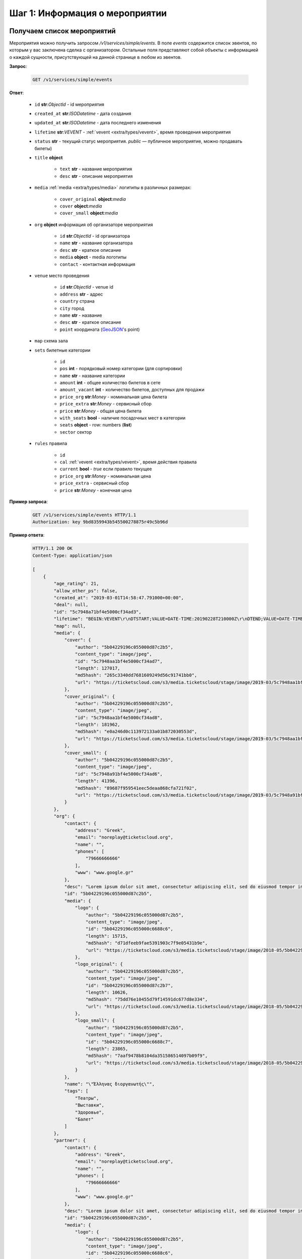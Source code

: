 .. _walkthrough/events/begin:

========================================
Шаг 1: Информация о мероприятии
========================================


.. _walkthrough/events/simple:

Получаем список мероприятий
===========================


Мероприятия можно получить запросом `/v1/services/simple/events`.
В поле `events` содержится список эвентов, по которым у вас заключена сделка с организатором.
Остальные поля представляют собой объекты с информацией о каждой сущности,
присутствующей на данной странице в любом из эвентов.

**Запрос**:

    .. sourcecode:: js

        GET /v1/services/simple/events


**Ответ**:

    - ``id`` **str**:*ObjectId* - id мероприятия
    - ``created_at`` **str**:*ISODatetime* - дата создания
    - ``updated_at`` **str**:*ISODatetime* - дата последнего изменения
    - ``lifetime`` **str**:*VEVENT*  - :ref:`vevent <extra/types/vevent>`, время проведения мероприятия
    - ``status`` **str** - текущий статус мероприятия. `public` — публичное мероприятие, можно продавать билеты)

    - ``title`` **object**
    
       - ``text`` **str** - название мероприятия
       - ``desc`` **str** - описание мероприятия

    - ``media`` :ref:`media <extra/types/media>` логитипы в различных размерах:

       - ``cover_original`` **object**:*media*
       - ``cover`` **object**:*media*
       - ``cover_small`` **object**:*media*

    - ``org`` **object** информация об организаторе мероприятия

       - ``id`` **str**:*ObjectId* - id организатора
       - ``name`` **str** - название организатора
       - ``desc`` **str** - краткое описание
       - ``media`` **object** - media логотипы
       - ``contact`` - контактная информация
         
    - ``venue`` место проведения
      
       - ``id`` **str**:*ObjectId* - venue id
       - ``address`` **str** - адрес
       - ``country`` страна
       - ``city`` город
       - ``name`` **str** - название
       - ``desc`` **str** - краткое описание
       - ``point`` координата (`GeoJSON <http://geojson.org>`_'s point)

    - ``map`` схема зала

    - ``sets`` билетные категории

       - ``id``
       - ``pos`` **int** - порядковый номер категории (для сортировки)
       - ``name`` **str** - название категории
       - ``amount`` **int** - общее количество билетов в сете
       - ``amount_vacant`` **int** - количество билетов, доступных для продажи
       - ``price_org`` **str**:*Money* - номинальная цена билета
       - ``price_extra`` **str**:*Money* - сервисный сбор
       - ``price`` **str**:*Money* - общая цена билета
       - ``with_seats`` **bool** - наличие посадочных мест в категории
       - ``seats`` **object** - row: numbers (**list**)
       - ``sector`` сектор

    - ``rules`` правила

       - ``id``
       - ``cal`` :ref:`vevent <extra/types/vevent>`, время действия правила
       - ``current`` **bool** - `true` если правило текущее
       - ``price_org`` **str**:*Money* - номинальная цена
       - ``price_extra`` - сервисный сбор
       - ``price`` **str**:*Money* - конечная цена


**Пример запроса**:

    .. sourcecode:: http

        GET /v1/services/simple/events HTTP/1.1
        Authorization: key 9bd8359943b545500278875r49c5b96d

**Пример ответа**:

    .. sourcecode:: http

        HTTP/1.1 200 OK
        Content-Type: application/json

        [
            {
                "age_rating": 21,
                "allow_other_ps": false,
                "created_at": "2019-03-01T14:58:47.791000+00:00",
                "deal": null,
                "id": "5c7948a71bf4e5000cf34ad3",
                "lifetime": "BEGIN:VEVENT\r\nDTSTART;VALUE=DATE-TIME:20190228T210000Z\r\nDTEND;VALUE=DATE-TIME:20190629T210000Z\r\nEND:VEVENT\r\n",
                "map": null,
                "media": {
                    "cover": {
                        "author": "5b04229196c055000d87c2b5",
                        "content_type": "image/jpeg",
                        "id": "5c7948aa1bf4e5000cf34ad7",
                        "length": 127017,
                        "md5hash": "265c3340dd7681609249d56c91741bb0",
                        "url": "https://ticketscloud.com/s3/media.ticketscloud/stage/image/2019-03/5c7948aa1bf4e5000cf34ad7.jpg"
                    },
                    "cover_original": {
                        "author": "5b04229196c055000d87c2b5",
                        "content_type": "image/jpeg",
                        "id": "5c7948aa1bf4e5000cf34ad8",
                        "length": 181962,
                        "md5hash": "e0a246d0c113972133a01b872030553d",
                        "url": "https://ticketscloud.com/s3/media.ticketscloud/stage/image/2019-03/5c7948aa1bf4e5000cf34ad8.jpg"
                    },
                    "cover_small": {
                        "author": "5b04229196c055000d87c2b5",
                        "content_type": "image/jpeg",
                        "id": "5c7948a91bf4e5000cf34ad6",
                        "length": 41396,
                        "md5hash": "89687f959541eec5deaa868cfa721f02",
                        "url": "https://ticketscloud.com/s3/media.ticketscloud/stage/image/2019-03/5c7948a91bf4e5000cf34ad6.jpg"
                    }
                },
                "org": {
                    "contact": {
                        "address": "Greek",
                        "email": "noreplay@ticketscloud.org",
                        "name": "",
                        "phones": [
                            "79666666666"
                        ],
                        "www": "www.google.gr"
                    },
                    "desc": "Lorem ipsum dolor sit amet, consectetur adipiscing elit, sed do eiusmod tempor incididunt ut labore et dolore magna aliqua. Ut enim ad minim veniam, quis nostrud exercitation ullamco laboris nisi ut aliquip ex ea commodo consequat.",
                    "id": "5b04229196c055000d87c2b5",
                    "media": {
                        "logo": {
                            "author": "5b04229196c055000d87c2b5",
                            "content_type": "image/jpeg",
                            "id": "5b04229196c055000c6688c6",
                            "length": 15715,
                            "md5hash": "d71dfeeb9fae5391903c7f9e05431b9e",
                            "url": "https://ticketscloud.com/s3/media.ticketscloud/stage/image/2018-05/5b04229196c055000c6688c6.jpg"
                        },
                        "logo_original": {
                            "author": "5b04229196c055000d87c2b5",
                            "content_type": "image/jpeg",
                            "id": "5b04229196c055000d87c2b7",
                            "length": 10626,
                            "md5hash": "75dd76e10455d79f14591dc677d8e334",
                            "url": "https://ticketscloud.com/s3/media.ticketscloud/stage/image/2018-05/5b04229196c055000d87c2b7.jpg"
                        },
                        "logo_small": {
                            "author": "5b04229196c055000d87c2b5",
                            "content_type": "image/jpeg",
                            "id": "5b04229196c055000c6688c7",
                            "length": 23865,
                            "md5hash": "7aaf9478b8104da351586514097b09f9",
                            "url": "https://ticketscloud.com/s3/media.ticketscloud/stage/image/2018-05/5b04229196c055000c6688c7.jpg"
                        }
                    },
                    "name": "\"Έλληνας διοργανωτής\"",
                    "tags": [
                        "Театры",
                        "Выставки",
                        "Здоровье",
                        "Балет"
                    ]
                },
                "partner": {
                    "contact": {
                        "address": "Greek",
                        "email": "noreplay@ticketscloud.org",
                        "name": "",
                        "phones": [
                            "79666666666"
                        ],
                        "www": "www.google.gr"
                    },
                    "desc": "Lorem ipsum dolor sit amet, consectetur adipiscing elit, sed do eiusmod tempor incididunt ut labore et dolore magna aliqua. Ut enim ad minim veniam, quis nostrud exercitation ullamco laboris nisi ut aliquip ex ea commodo consequat.",
                    "id": "5b04229196c055000d87c2b5",
                    "media": {
                        "logo": {
                            "author": "5b04229196c055000d87c2b5",
                            "content_type": "image/jpeg",
                            "id": "5b04229196c055000c6688c6",
                            "length": 15715,
                            "md5hash": "d71dfeeb9fae5391903c7f9e05431b9e",
                            "url": "https://ticketscloud.com/s3/media.ticketscloud/stage/image/2018-05/5b04229196c055000c6688c6.jpg"
                        },
                        "logo_original": {
                            "author": "5b04229196c055000d87c2b5",
                            "content_type": "image/jpeg",
                            "id": "5b04229196c055000d87c2b7",
                            "length": 10626,
                            "md5hash": "75dd76e10455d79f14591dc677d8e334",
                            "url": "https://ticketscloud.com/s3/media.ticketscloud/stage/image/2018-05/5b04229196c055000d87c2b7.jpg"
                        },
                        "logo_small": {
                            "author": "5b04229196c055000d87c2b5",
                            "content_type": "image/jpeg",
                            "id": "5b04229196c055000c6688c7",
                            "length": 23865,
                            "md5hash": "7aaf9478b8104da351586514097b09f9",
                            "url": "https://ticketscloud.com/s3/media.ticketscloud/stage/image/2018-05/5b04229196c055000c6688c7.jpg"
                        }
                    },
                    "name": "\"Έλληνας διοργανωτής\"",
                    "tags": [
                        "Театры",
                        "Выставки",
                        "Здоровье",
                        "Спорт",
                        "Балет"
                    ]
                },
                "sets": [],
                "status": "public",
                "tags": [
                    "Выставки"
                ],
                "ticket_template": {
                    "fan_cover_url": null,
                    "name": null,
                    "text_color": null
                },
                "tickets_amount": 0,
                "tickets_amount_vacant": 0,
                "title": {
                    "desc": "event desk",
                    "text": "PK--fenomen"
                },
                "updated_at": "2019-06-03T08:15:42.083000+00:00",
                "venue": {
                    "address": "Череповецкая, 3Б",
                    "city": {
                        "country": "RU",
                        "id": 524901,
                        "name": {
                            "af": "Moskou",
                            "ar": "موسكو",
                            "arc": "ܡܘܣܩܒܐ",
                            "ast": "Moscú",
                            "be": "Горад Масква",
                            "bg": "Москва",
                            "zh": "莫斯科"
                        },
                        "timezone": "Europe/Moscow"
                    },
                    "country": {
                        "id": "RU",
                        "name": {
                            "be": "Расійская Федэрацыя",
                            "default": "Russia",
                            "en": "Russia",
                            "fr": "Russie",
                            "ru": "Россия",
                            "zh": "俄罗斯"
                        }
                    },
                    "desc": null,
                    "id": "5863cea3515e3500184ca18b",
                    "name": "Череповецкая, 3Б",
                    "point": {
                        "coordinates": [
                            37.56571599999995,
                            55.899187
                        ],
                        "type": "Point"
                    }
                }
            },
        ]


.. _walkthrough/events/tickets:

Получаем список билетов с местами по мероприятию
================================================

Получение списка билетов мероприятия, для категорий с рассадкой.

**Зарпос**

.. http:post:: /v1/resources/events/:id/tickets

   :query status: Фильтр по списку статусов (`vacant` | `reserved` | `sold` | `pending`). По умолчанию включены билеты во всех статусах, кроме `pending`.
   :query sector: Фильтр по списку секторов


**Ответ**

    - ``id`` id билета
    - ``status`` одно из ``vacant``, ``reserved`` или ``sold``
    - ``set`` билетная категория
    - ``reserved_till`` если статус ``reserved``, то это время окончания конца резервирования
    - ``seat`` Информация о месте проведения

        - ``row`` ряд
        - ``number`` место
        - ``sector`` сектор карты


**Пример запроса**:

    .. sourcecode:: http

        GET /v1/resources/events/5b0d157f445143000114e321/tickets?status=vacant,sold&sector=55abfa669cb5382abebd9fad HTTP/1.1
        Authorization: key 9bd8359943b545500278875r49c5b96d


**Пример ответа:**

    .. sourcecode:: http

        HTTP/1.1 200 OK
        Content-Type: application/json

        [
            {
                "id": "5b0d157f445143000114e4ef",
                "number": 110581,
                "reserved_till": null,
                "seat": {
                    "number": 1,
                    "row": 1,
                    "sector": "55abfa669cb5382abebd9fad"
                },
                "serial": "OPT",
                "set": "5b0d1580445143000114e92d",
                "status": "vacant"
            },
            {
                "id": "5b0d157f445143000114e4f0",
                "number": 110582,
                "reserved_till": null,
                "seat": {
                    "number": 2,
                    "row": 1,
                    "sector": "55abfa669cb5382abebd9fad"
                },
                "serial": "OPT",
                "set": "5b0d1580445143000114e92d",
                "status": "vacant"
            },
        ]


.. _walkthrough/events/widget:

..
    Получаем информацию для отображения виджета Мероприятия
    =======================================================


    Информацию для отображения виджета можно получить запросом :http:post:`/v1/services/widget`
    с параметрами `event` или `meta_event` в случае метаэвента.

    Пример запроса:

        .. sourcecode:: http

           http POST .../v1/services/widget Authorization:'key aa44673d78574172ad9a957ff25b27e6' event=5b34f8745c60ee000c67f409


    Описание полей ответа:

        - ``vendor`` **str**:*ObjectId* - id распространителя
        - ``org`` **str**:*ObjectId* - id организатора
        - ``meta_event`` **str**:*ObjectId* | **null** - cсылка на метаэвент
        - ``event`` **object** объект эвента :ref:`объект эвента <walkthrough/events/simple>`
        - ``settings`` **object** объект с настройками эвента
        - ``sets`` **object** объект с категориями билетов где ключ - id категории, значение объект категории:

            - ``id`` **str**:*ObjectId* - id категории
            - ``name`` **str**
            - ``desc`` **str**
            - ``pos``
            - ``sector`` **str**:*ObjectId* - id сектора
            - ``amount`` **int** - кол-во билетов
            - ``amount_vacant`` **int** - кол-во билетов в статусе ``vacant``
            - ``with_seats`` **bool** - Категория с рассадкой/без
            - ``prices`` **array** - Список правил динамического ценообразования

        - ``tickets`` **object** - Объект с билетами где ключ - id сектора,
            значение - объект с ключами -- рядами значениями билетами:

            - ``id`` **str**:*ObjectId* - id билета
            - ``set`` **str**:*ObjectId* - id категории
            - ``status`` **str**:*ObjectdId* - Статус билета
            - ``reserved_till``

        - ``venue`` **object** - Объект с информацией о месте проведения мероприятия:

            - ``id`` **str**:*ObjectId** - id площадки
            - ``name`` **str**
            - ``desc`` **str**
            - ``address`` **str**
            - ``point`` **object**
            - ``country`` **object**
            - ``city`` **object**

        - ``map`` **object**
        - ``partners`` **object**
        - ``payment_settings`` **object**
        - ``tz`` **str** таймзона
        - ``ga_id`` **str** Google Analytics id
        - ``ym_id`` **str** Yandex Metrics id
        - ``vk_pixel`` **str** VK pixel id
        - ``fb_pixel`` **str** Facebook Pixel id
        - ``has_promocodes`` **bool**
        - ``kryptonite_send`` **bool**
        - ``lang_switcher`` **bool**
        - ``viral_promocodes_enabled`` **bool**


    Пример ответа:

    .. sourcecode:: http

       {
            "vendor": "5b0286ce517565000d9cb1ca",
            "org": "5b0286ce517565000d9cb1ca",
            "meta_event": null,
            "event": {
                "id": "5b34f8745c60ee000c67f409",
                "title": {
                    "text": "FACE \u0432 \u041c\u043e\u0441\u043a\u0432\u0435",
                    "desc": "\u041d\u043e\u0432\u044b\u0439 \u0442\u0443\u0440 FACE\n\n\u0412\u043e\u0437\u0440\u0430\u0441\u0442\u043d\u043e\u0435 \u043e\u0433\u0440\u0430\u043d\u0438\u0447\u0435\u043d\u0438\u0435: 16+"
                },
                "age_rating": 16,
                "media": {},
                "org": "5b0286ce517565000d9cb1ca",
                "lifetime": {
                    "start": "2018-11-30T17:00:00+00:00",
                    "finish": "2018-11-30T19:00:00+00:00"
                },
                "widget_ext": null,
                "tickets_limit": null,
                "category": "592841f8515e35002dead938",
                "tags": [
                    "592841f8515e35002dead94a",
                    "592841f8515e35002dead93b"
                ]
            },
            "settings": {
                "translator": false,
                "show_cover": false,
                "show_description": false,
                "white_label": false,
                "price_change": false,
                "tickets_left": 10,
                "sets_to_show": 3,
                "support_phone": null,
                "support_email": null,
                "css_link": null,
                "contract_link": null,
                "redirect_link": null
            },
            "sets": {
                "5b34f8765c60ee000c67f553": {
                    "id": "5b34f8765c60ee000c67f553",
                    "name": "\u0422\u0430\u043d\u0446\u0435\u0432\u0430\u043b\u044c\u043d\u044b\u0439 \u043f\u0430\u0440\u0442\u0435\u0440",
                    "desc": "\u0411\u0438\u043b\u0435\u0442 \u0440\u0430\u0441\u0441\u0447\u0438\u0442\u0430\u043d \u043d\u0430 \u043f\u043e\u0441\u0435\u0449\u0435\u043d\u0438\u0435 \u0437\u043e\u043d\u044b \u0442\u0430\u043d\u0446\u043f\u043e\u043b\u0430 \u0432 \u043e\u0434\u043d\u043e\u043c \u043b\u0438\u0446\u0435.\n\u0412\u043e\u0437\u0440\u0430\u0441\u0442\u043d\u043e\u0435 \u043e\u0433\u0440\u0430\u043d\u0438\u0447\u0435\u043d\u0438\u0435: 16+",
                    "pos": 0,
                    "sector": "5b2930886e55b206059b760b",
                    "amount": 26,
                    "amount_vacant": 23,
                    "with_seats": false,
                    "prices": [
                        {
                            "start": "2018-06-18 21:00:00",
                            "finish": "2018-11-30 19:00:00",
                            "nominal": "800.00",
                            "extra": "0.00",
                            "full": "800.00"
                        }
                    ]
                },
                "tickets": {
                    "5b2930886e55b206059b760f": {
                        "21": {
                            "168": {
                                "id": "5b34f8745c60ee000c67f529",
                                "set": "5b34f8775c60ee000c67f557",
                                "status": "sold",
                                "reserved_till": null
                            },
                            "166": {
                                "id": "5b34f8745c60ee000c67f527",
                                "set": "5b34f8775c60ee000c67f557",
                                "status": "vacant",
                                "reserved_till": null
                            },
                        },
                        "22": {
                            "175": {
                                "id": "5b34f8745c60ee000c67f530",
                                "set": "5b34f8775c60ee000c67f557",
                                "status": "sold",
                                "reserved_till": null
                            },
                            "173": {
                                "id": "5b34f8745c60ee000c67f52e",
                                "set": "5b34f8775c60ee000c67f557",
                                "status": "vacant",
                                "reserved_till": null
                            },
                        }
                    }
                },
                "venue": {
                    "id": "5ad9abd9d35286001a4f8991",
                    "name": "Cition Hall",
                    "desc": "",
                    "address": "\u0428\u043c\u0438\u0442\u043e\u0432\u0441\u043a\u0438\u0439 \u043f\u0440\u043e\u0435\u0437\u0434, 32\u0410 \u0441\u0442\u0440\u043e\u0435\u043d\u0438\u0435 1",
                    "point": {
                        "type": "Point",
                        "coordinates": [
                            37.53011900000001,
                            55.75682
                        ]
                    },
                    "country": {
                        "iso": "RU",
                        "iso3": "RUS",
                        "name": {
                            "en": "Russia",
                            "ru": "\u0420\u043e\u0441\u0441\u0438\u044f"
                        }
                    },
                    "city": {
                        "name": {
                            "en": "Moscow",
                            "ru": "\u041c\u043e\u0441\u043a\u0432\u0430"
                        }
                    }
                },
                "map": {
                    "id": "5b2930886e55b206059b760a",
                    "name": "\u0421\u0445\u0435\u043c\u0430 \u0441 \u0440\u0430\u0441\u0441\u0430\u0434\u043a\u043e\u0439 \u043f\u043e \u043c\u0435\u0441\u0442\u0430\u043c",
                    "desc": "",
                    "sectors": [
                        {
                            "id": "5b2930886e55b206059b760b",
                            "name": "\u0422\u0430\u043d\u0446\u0435\u0432\u0430\u043b\u044c\u043d\u044b\u0439 \u043f\u0430\u0440\u0442\u0435\u0440",
                            "desc": "",
                            "with_seats": false,
                            "seats": null,
                            "type": "chairs"
                        },
                        {
                            "id": "5b2930886e55b206059b760c",
                            "name": "VIP LEFT",
                            "desc": "",
                            "with_seats": true,
                            "seats": {
                                "1": [
                                    [
                                        1,
                                        8
                                    ]
                                ],
                                "2": [
                                    [
                                        9,
                                        16
                                    ]
                                ],
                                "3": [
                                    [
                                        17,
                                        24
                                    ]
                                ],
                                "4": [
                                    [
                                        25,
                                        32
                                    ]
                                ]
                            },
                            "type": "chairs"
                        },
                        {
                            "id": "5b2930886e55b206059b760d",
                            "name": "VIP RIGHT",
                            "desc": "",
                            "with_seats": true,
                            "seats": {
                                "1": [
                                    [
                                        1,
                                        8
                                    ]
                                ],
                                "2": [
                                    [
                                        9,
                                        16
                                    ]
                                ],
                                "3": [
                                    [
                                        17,
                                        24
                                    ]
                                ],
                                "4": [
                                    [
                                        25,
                                        32
                                    ]
                                ]
                            },
                            "type": "chairs"
                        },
                        {
                            "id": "5b2930886e55b206059b760e",
                            "name": "SUPER VIP",
                            "desc": "",
                            "with_seats": true,
                            "seats": {
                                "1": [
                                    [
                                        1,
                                        8
                                    ]
                                ],
                                "2": [
                                    [
                                        9,
                                        16
                                    ]
                                ],
                                "3": [
                                    [
                                        17,
                                        24
                                    ]
                                ],
                                "4": [
                                    [
                                        25,
                                        32
                                    ]
                                ],
                                "5": [
                                    [
                                        33,
                                        40
                                    ]
                                ],
                                "6": [
                                    [
                                        41,
                                        48
                                    ]
                                ],
                                "7": [
                                    [
                                        49,
                                        56
                                    ]
                                ]
                            },
                            "type": "chairs"
                        },
                        {
                            "id": "5b2930886e55b206059b760f",
                            "name": "VIP CENTER",
                            "desc": "",
                            "with_seats": true,
                            "seats": {
                                "1": [
                                    [
                                        1,
                                        8
                                    ]
                                ],
                                "2": [
                                    [
                                        9,
                                        16
                                    ]
                                ],
                                "3": [
                                    [
                                        17,
                                        24
                                    ]
                                ],
                                "4": [
                                    [
                                        25,
                                        32
                                    ]
                                ],
                                "5": [
                                    [
                                        33,
                                        40
                                    ]
                                ],
                                "6": [
                                    [
                                        41,
                                        48
                                    ]
                                ],
                                "7": [
                                    [
                                        49,
                                        56
                                    ]
                                ],
                                "8": [
                                    [
                                        57,
                                        64
                                    ]
                                ],
                                "9": [
                                    [
                                        65,
                                        72
                                    ]
                                ],
                                "10": [
                                    [
                                        73,
                                        80
                                    ]
                                ],
                                "11": [
                                    [
                                        81,
                                        88
                                    ]
                                ],
                                "12": [
                                    [
                                        89,
                                        96
                                    ]
                                ],
                                "13": [
                                    [
                                        97,
                                        104
                                    ]
                                ],
                                "14": [
                                    [
                                        105,
                                        112
                                    ]
                                ],
                                "15": [
                                    [
                                        113,
                                        120
                                    ]
                                ],
                            },
                            "type": "chairs"
                        }
                    ],
                    "svg": {
                        "source": "https://ticketscloud.org/s3/media.ticketscloud/production/map/2018-06/5b2930886e55b206059b7609.svg",
                        "map_main_svg": "https://ticketscloud.org/s3/media.ticketscloud/production/map/2018-06/5b2930886e55b206059b760a-5b2930886e55b206059b7609-main.svg",
                        "map_main_svgz": "https://ticketscloud.org/s3/media.ticketscloud/production/map/2018-06/5b2930886e55b206059b760a-5b2930886e55b206059b7609-main.svgz",
                        "map": "https://ticketscloud.org/s3/media.ticketscloud/production/map/2018-06/5b2930886e55b206059b760a-5b2930886e55b206059b7609-main.svg",
                        "mapz": "https://ticketscloud.org/s3/media.ticketscloud/production/map/2018-06/5b2930886e55b206059b760a-5b2930886e55b206059b7609-main.svgz"
                    }
                },
                "partners": {
                    "5b0286ce517565000d9cb1ca": {
                        "id": "5b0286ce517565000d9cb1ca",
                        "role": "org",
                        "name": "New organiser",
                        "desc": "Test",
                        "media": {},
                        "currency": "RUB",
                        "legal": {
                            "name": "\u041e\u0410\u041e \"\u041f\u0435\u0440\u0432\u0430\u044f \u0420\u0430\u0437\u0432\u043b\u0435\u043a\u0430\u0442\u0435\u043b\u044c\u043d\u0430\u044f \u043a\u043e\u043c\u043f\u0430\u043d\u0438\u044f\"",
                            "address": "\u0433. \u041c\u043e\u0441\u043a\u0432\u0430, \u0413\u0440\u0430\u0444\u0441\u043a\u0438\u0439 \u043f\u0435\u0440\u0435\u0443\u043b\u043e\u043a, \u0434\u043e\u043c 14, \u0441\u0442\u0440\u043e\u0435\u043d\u0438\u0435 2, 4 \u044d\u0442\u0430\u0436",
                            "inn": "2345423521",
                            "ogrn": "3452340982112",
                            "ogrnip": null,
                            "type": "ru/ltd"
                        }
                    }
                },
                "payment_settings": {
                    "invoice": {
                        "type": "invoice",
                        "core": true,
                        "testing": false
                    },
                    "cloudpayments": {
                        "type": "cloudpayments",
                        "core": true,
                        "testing": true,
                        "merchant": "pk_aab8ffc2acac0d2bb3400671c832f",
                        "applepay_id": null
                    }
                },
                "tz": "Europe/Moscow",
                "ga_id": null,
                "ym_id": null,
                "fb_pixel": null,
                "vk_pixel": null,
                "has_promocodes": true,
                "kryptonite_send": false,
                "lang_switcher": true,
                "viral_promocodes_enabled": true
            }
